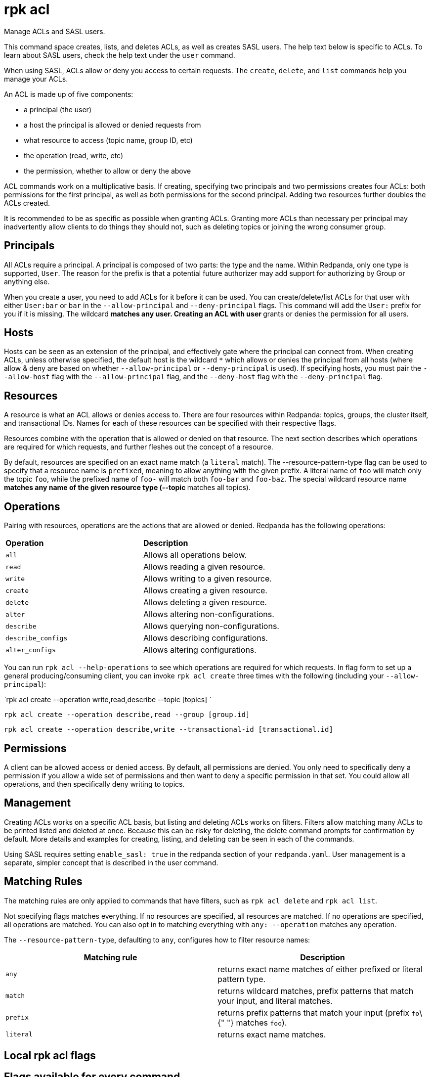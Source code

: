 = rpk acl
:description: rpk acl

Manage ACLs and SASL users.

This command space creates, lists, and deletes ACLs, as well as creates SASL
users. The help text below is specific to ACLs. To learn about SASL users,
check the help text under the `user` command.

When using SASL, ACLs allow or deny you access to certain requests. The
`create`, `delete`, and `list` commands help you manage your ACLs.

An ACL is made up of five components:

* a principal (the user)
* a host the principal is allowed or denied requests from
* what resource to access (topic name, group ID, etc)
* the operation (read, write, etc)
* the permission, whether to allow or deny the above

ACL commands work on a multiplicative basis. If creating, specifying two
principals and two permissions creates four ACLs: both permissions for the
first principal, as well as both permissions for the second principal. Adding
two resources further doubles the ACLs created.

It is recommended to be as specific as possible when granting ACLs. Granting
more ACLs than necessary per principal may inadvertently allow clients to do
things they should not, such as deleting topics or joining the wrong consumer
group.

== Principals

All ACLs require a principal. A principal is composed of two parts: the type
and the name. Within Redpanda, only one type is supported, `User`. The reason
for the prefix is that a potential future authorizer may add support for
authorizing by Group or anything else.

When you create a user, you need to add ACLs for it before it can be used. You
can create/delete/list ACLs for that user with either `User:bar` or `bar`
in the `--allow-principal` and `--deny-principal` flags. This command will add the
`User:` prefix for you if it is missing. The wildcard `*` matches any user.
Creating an ACL with user `*` grants or denies the permission for all users.

== Hosts

Hosts can be seen as an extension of the principal, and effectively gate where
the principal can connect from. When creating ACLs, unless otherwise specified,
the default host is the wildcard `*` which allows or denies the principal from
all hosts (where allow & deny are based on whether `--allow-principal` or
`--deny-principal` is used). If specifying hosts, you must pair the `--allow-host`
flag with the `--allow-principal` flag, and the `--deny-host` flag with the
`--deny-principal` flag.

== Resources

A resource is what an ACL allows or denies access to. There are four resources
within Redpanda: topics, groups, the cluster itself, and transactional IDs.
Names for each of these resources can be specified with their respective flags.

Resources combine with the operation that is allowed or denied on that
resource. The next section describes which operations are required for which
requests, and further fleshes out the concept of a resource.

By default, resources are specified on an exact name match (a `literal` match).
The --resource-pattern-type flag can be used to specify that a resource name is
`prefixed`, meaning to allow anything with the given prefix. A literal name of
`foo` will match only the topic `foo`, while the prefixed name of `foo-` will
match both `foo-bar` and `foo-baz`. The special wildcard resource name `*`
matches any name of the given resource type (--topic `*` matches all topics).

== Operations

Pairing with resources, operations are the actions that are allowed or denied.
Redpanda has the following operations:

[cols=",",]
|===
|*Operation* |*Description*
|`all` |Allows all operations below.
|`read` |Allows reading a given resource.
|`write` |Allows writing to a given resource.
|`create` |Allows creating a given resource.
|`delete` |Allows deleting a given resource.
|`alter` |Allows altering non-configurations.
|`describe` |Allows querying non-configurations.
|`describe_configs` |Allows describing configurations.
|`alter_configs` |Allows altering configurations.
|===

You can run `rpk acl --help-operations` to see which operations are required for which
requests. In flag form to set up a general producing/consuming client, you can
invoke `rpk acl create` three times with the following (including your
`--allow-principal`):

`rpk acl create --operation write,read,describe --topic [topics] `

`rpk acl create --operation describe,read --group [group.id]`

`rpk acl create --operation describe,write --transactional-id [transactional.id]`

== Permissions

A client can be allowed access or denied access. By default, all permissions
are denied. You only need to specifically deny a permission if you allow a wide
set of permissions and then want to deny a specific permission in that set.
You could allow all operations, and then specifically deny writing to topics.

== Management

Creating ACLs works on a specific ACL basis, but listing and deleting ACLs
works on filters. Filters allow matching many ACLs to be printed listed and
deleted at once. Because this can be risky for deleting, the delete command
prompts for confirmation by default. More details and examples for creating,
listing, and deleting can be seen in each of the commands.

Using SASL requires setting `enable_sasl: true` in the redpanda section of your
`redpanda.yaml`. User management is a separate, simpler concept that is
described in the user command.

== Matching Rules

The matching rules are only applied to commands that have filters, such as `rpk acl delete` and `rpk acl list`.

Not specifying flags matches everything. If no resources are
specified, all resources are matched. If no operations are specified, all
operations are matched. You can also opt in to matching everything with `any: --operation` matches any operation.

The `--resource-pattern-type`, defaulting to `any`, configures how to filter
resource names:

[cols=",",]
|===
|Matching rule |Description

|`any` |returns exact name matches of either prefixed or literal pattern
type.

|`match` |returns wildcard matches, prefix patterns that match your
input, and literal matches.

|`prefix` |returns prefix patterns that match your input (prefix `fo`\{"
"} matches `foo`).

|`literal` |returns exact name matches.
|===

== Local rpk acl flags

== Flags available for every command

Every `rpk acl` can have these flags attached to them:

[cols=",,",]
|===
|Flag |Type |Description

|--brokers |strings |Comma-separated list of broker <ip>:<port> pairs
(for example,\{" "}
` {" "} --brokers '192.168.78.34:9092,192.168.78.35:9092,192.179.23.54:9092'{" "} `
). Alternatively, you may set the ` REDPANDA_BROKERS ` environment
variable with the comma-separated list of broker addresses.

|--config |string |Redpanda config file, if not set the file will be
searched for in the default locations.

|--password |string |SASL password to be used for authentication.

|--sasl-mechanism |string |The authentication mechanism to use.
Supported values:\{" "} `SCRAM-SHA-256`, `SCRAM-SHA-512`.

|--tls-cert |string |The certificate to be used for TLS authentication
with the broker.

|--tls-enabled |- |Enable TLS for the Kafka API (not necessary if
specifying custom certs).

|--tls-key |string |The certificate key to be used for TLS
authentication with the broker.

|--tls-truststore |string |The truststore to be used for TLS
communication with the broker.

|--user |string |SASL user to be used for authentication.

|-v, --verbose |- |Enable verbose logging (default `false`).
|===

== Usage

----
rpk acl [command] [flags]
----

== Flags

Every `rpk acl` can have these flags attached to them:

[cols=",,",]
|===
|*Value* |*Type* |*Description*

|--admin-api-tls-cert |string |The certificate to be used for TLS
authentication with the Admin API.

|--admin-api-tls-enabled |- |Enable TLS for the Admin API (not necessary
if specifying custom certs).

|--admin-api-tls-key |string |The certificate key to be used for TLS
authentication with the Admin API.

|--admin-api-tls-truststore |string |The truststore to be used for TLS
communication with the Admin API.

|--brokers |strings |Comma-separated list of broker <ip>:<port> pairs
(for example,\{" "}
` --brokers '192.168.78.34:9092,192.168.78.35:9092,192.179.23.54:9092' `
). Alternatively, you may set the `REDPANDA_BROKERS` environment
variable with the comma-separated list of broker addresses.

|--config |string |Redpanda config file, if not set the file will be
searched for in the default locations.

|-h, --help |- |Help for acl.

|--help-operations |- |Print more help about ACL operations.

|--password |string |SASL password to be used for authentication.

|--sasl-mechanism |string |The authentication mechanism to use.
Supported values:\{" "} `SCRAM-SHA-256`, `SCRAM-SHA-512`.

|--tls-cert |string |The certificate to be used for TLS authentication
with the broker.

|--tls-enabled |- |Enable TLS for the Kafka API (not necessary if
specifying custom certs).

|--tls-key |string |The certificate key to be used for TLS
authentication with the broker.

|--tls-truststore |string |The truststore to be used for TLS
communication with the broker.

|--user |string |SASL user to be used for authentication.

|-v, --verbose |- |Enable verbose logging (default `false`).
|===
